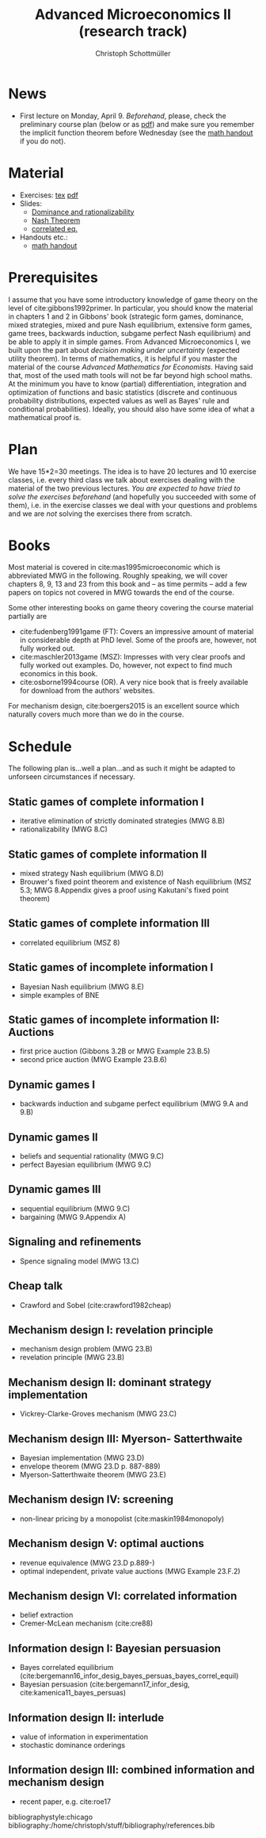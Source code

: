 #+TITLE: Advanced Microeconomics II (research track)
#+AUTHOR: Christoph Schottmüller
#+Options: toc:nil
#+Latex_Header: \usepackage{natbib}
* News
- First lecture on Monday, April 9. /Beforehand/, please, check the preliminary course plan (below or as [[https://github.com/schottmueller/advMicro/files/1888740/home.pdf][pdf]]) and make sure you remember the implicit function theorem before Wednesday (see the [[https://github.com/schottmueller/advMicro/files/1883187/math.pdf][math handout]] if you do not).
* Material
- Exercises: [[./exercises.tex][tex]] [[https://github.com/schottmueller/advMicro/files/1890679/exercises.pdf][pdf]]
- Slides:
  - [[https://github.com/schottmueller/advMicro/files/1890670/dominRatio.pdf][Dominance and rationalizability]]
  - [[https://github.com/schottmueller/advMicro/files/1888753/NashEq.pdf][Nash Theorem]]
  - [[https://github.com/schottmueller/advMicro/files/1890677/corrEq.pdf][correlated eq.]]
- Handouts etc.:
  - [[https://github.com/schottmueller/advMicro/files/1883187/math.pdf][math handout]]
* Prerequisites
I assume that you have some introductory knowledge of game theory on the level of cite:gibbons1992primer. In particular, you should know the material in chapters 1 and 2 in Gibbons' book (strategic form games, dominance, mixed strategies, mixed and pure Nash equilibrium, extensive form games, game trees, backwards induction, subgame perfect Nash equilibrium) and be able to apply it in simple games. From Advanced Microeconomics I, we built upon the part about /decision making under uncertainty/ (expected utility theorem). In terms of mathematics, it is helpful if you master the material of the course /Advanced Mathematics for Economists/. Having said that, most of the used math tools will not be far beyond high school maths. At the minimum you have to know (partial) differentiation, integration and optimization of functions and basic statistics (discrete and continuous probability distributions, expected values as well as Bayes' rule and conditional probabilities). Ideally, you should also have some idea of what a mathematical proof is.

* Plan
We have 15*2=30 meetings. The idea is to have 20 lectures and 10 exercise classes, i.e. every third class we talk about exercises dealing with the material of the two previous lectures. /You are expected to have tried to solve the exercises beforehand/ (and hopefully you succeeded with some of them), i.e. in the exercise classes we deal with your questions and problems and we are /not/ solving the exercises there from scratch.

* Books

Most material is covered in cite:mas1995microeconomic which is abbreviated MWG in the following. Roughly speaking, we will cover chapters 8, 9, 13 and 23 from this book and -- as time permits -- add a few papers on topics not covered in MWG towards the end of the course.

Some other interesting books on game theory covering the course material partially are
- cite:fudenberg1991game (FT): Covers an impressive amount of material in considerable depth at PhD level. Some of the proofs are, however, not fully worked out.
- cite:maschler2013game (MSZ): Impresses with very clear proofs and fully worked out examples. Do, however, not expect to find much economics in this book.
- cite:osborne1994course (OR). A very nice book that is freely available for download from the authors' websites. 

For mechanism design, cite:boergers2015 is an excellent source which naturally covers much more than we do in the course.

* Schedule

The following plan is...well a plan...and as such it might be adapted to unforseen circumstances if necessary.

** Static games of complete information I
- iterative elimination of strictly dominated strategies (MWG 8.B)
- rationalizability (MWG 8.C)

** Static games of complete information II
- mixed strategy Nash equilibrium (MWG 8.D)
- Brouwer's fixed point theorem and existence of Nash equilibrium (MSZ 5.3; MWG 8.Appendix gives a proof using Kakutani's fixed point theorem)

** Static games of complete information III
- correlated equilibrium (MSZ 8)
** Static games of incomplete information I
- Bayesian Nash equilibrium (MWG 8.E)
- simple examples of BNE
# - purification 

** Static games of incomplete information II: Auctions
- first price auction (Gibbons 3.2B or MWG Example 23.B.5)
- second price auction (MWG Example 23.B.6)
# - double auction (Gibbons 3.2C or FT Example 6.4 p. 219)

# ** Common knowledge I
# - common knowledge
# - Rubinstein's email game

# ** Common knowledge II: Global games
# - stag hunt
# - global games

** Dynamic games I
- backwards induction and subgame perfect equilibrium (MWG 9.A and 9.B)
# - one deviation principle 

** Dynamic games II
- beliefs and sequential rationality (MWG 9.C)
- perfect Bayesian equilibrium (MWG 9.C)
** Dynamic games III
- sequential equilibrium (MWG 9.C)
- bargaining (MWG 9.Appendix A)

** Signaling and refinements
- Spence signaling model (MWG 13.C)

# ** Adverse selection
# - Akerlof's lemons market (MWG 13.B)
# - Rothschild-Stiglitz insurance market (cite:rothschild1976equilibrium)

** Cheap talk
- Crawford and Sobel (cite:crawford1982cheap)

** Mechanism design I: revelation principle
- mechanism design problem (MWG 23.B)
- revelation principle (MWG 23.B)

** Mechanism design II: dominant strategy implementation
# - Gibbard Satterthwaite theorem (MWG 23.C)
- Vickrey-Clarke-Groves mechanism (MWG 23.C)

# ** Mechanism design III: AGV
# - Bayesian implementation (MWG 23.D)
# - expected externality mechanism (MWG 23.D up to p. 887)

** Mechanism design III: Myerson- Satterthwaite
- Bayesian implementation (MWG 23.D)
- envelope theorem (MWG 23.D p. 887-889)
- Myerson-Satterthwaite theorem (MWG 23.E)

** Mechanism design IV: screening
- non-linear pricing by a monopolist (cite:maskin1984monopoly)

** Mechanism design V: optimal auctions
- revenue equivalence (MWG 23.D p.889-)
- optimal independent, private value auctions (MWG Example 23.F.2)

** Mechanism design VI: correlated information
 - belief extraction
 - Cremer-McLean mechanism (cite:cre88)

** Information design I: Bayesian persuasion
- Bayes correlated equilibrium (cite:bergemann16_infor_desig_bayes_persuas_bayes_correl_equil)
- Bayesian persuasion (cite:bergemann17_infor_desig, cite:kamenica11_bayes_persuas)

** Information design II: interlude
 - value of information in experimentation
 - stochastic dominance orderings
 # - Blackwell's theorem (cite:blackwell53)

** Information design III: combined information and mechanism design
- recent paper, e.g. cite:roe17

bibliographystyle:chicago
bibliography:/home/christoph/stuff/bibliography/references.bib
